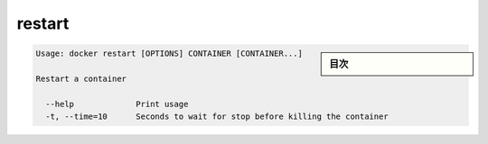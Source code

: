 .. -*- coding: utf-8 -*-
.. URL: https://docs.docker.com/engine/reference/commandline/restart/
.. SOURCE: https://github.com/docker/docker/blob/master/docs/reference/commandline/restart.md
   doc version: 1.10
      https://github.com/docker/docker/commits/master/docs/reference/commandline/restart.md
.. check date: 2016/02/25
.. Commits on Dec 24, 2015 e6115a6c1c02768898b0a47e550e6c67b433c436
.. -------------------------------------------------------------------

.. restart

=======================================
restart
=======================================

.. sidebar:: 目次

   .. contents:: 
       :depth: 3
       :local:

.. code-block:: bash

   Usage: docker restart [OPTIONS] CONTAINER [CONTAINER...]
   
   Restart a container
   
     --help             Print usage
     -t, --time=10      Seconds to wait for stop before killing the container

.. seealso:: 

   restart
      https://docs.docker.com/engine/reference/commandline/resatart/

